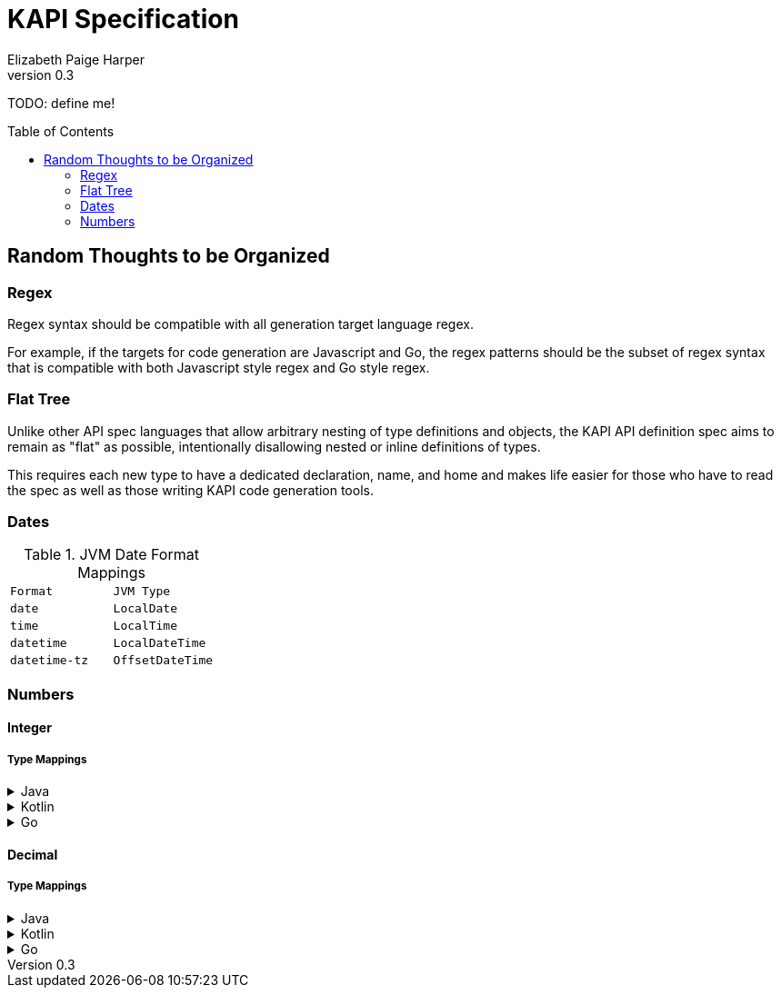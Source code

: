 ////
    KAPI API Specification
    Copyright (C) 2021 Elizabeth Paige Harper

    This program is free software: you can redistribute it and/or modify
    it under the terms of the GNU General Public License as published by
    the Free Software Foundation, either version 3 of the License, or
    (at your option) any later version.

    This program is distributed in the hope that it will be useful,
    but WITHOUT ANY WARRANTY; without even the implied warranty of
    MERCHANTABILITY or FITNESS FOR A PARTICULAR PURPOSE.  See the
    GNU General Public License for more details.

    You should have received a copy of the GNU General Public License
    along with this program.  If not, see <https://www.gnu.org/licenses/>.
////
= KAPI Specification
:revnumber: 0.3
:author: Elizabeth Paige Harper
:toc: preamble

TODO: define me!

== Random Thoughts to be Organized

=== Regex
Regex syntax should be compatible with all generation target language regex.

For example, if the targets for code generation are Javascript and Go, the regex
patterns should be the subset of regex syntax that is compatible with both
Javascript style regex and Go style regex.

=== Flat Tree

Unlike other API spec languages that allow arbitrary nesting of type definitions
and objects, the KAPI API definition spec aims to remain as "flat" as possible,
intentionally disallowing nested or inline definitions of types.

This requires each new type to have a dedicated declaration, name, and home and
makes life easier for those who have to read the spec as well as those writing
KAPI code generation tools.

=== Dates

.JVM Date Format Mappings
[cols="1m,1m"]
|===
| Format      | JVM Type
| date        | LocalDate
| time        | LocalTime
| datetime    | LocalDateTime
| datetime-tz | OffsetDateTime
|===

=== Numbers

==== Integer

===== Type Mappings

.Java
[%collapsible]
====
[%header, cols="1m,1m,1m"]
|===
| Format | Java Type  | Nullable Java Type
| (none) | int        | Integer
| int8   | byte       | Byte
| int16  | short      | Short
| int32  | int        | Integer
| int64  | long       | Long
| uint8  | short      | Short
| uint16 | int        | Integer
| uint32 | long       | Long
| uint64 | BigInteger | BigInteger
| big    | BigInteger | BigInteger
|===
====

.Kotlin
[%collapsible]
====
[%header, cols="1m,1m,1m"]
|===
| Format | Kotlin Type | Nullable Kotlin Type
| (none) | Int         | Int?
| int8   | Byte        | Byte?
| int16  | Short       | Short?
| int32  | Int         | Int?
| int64  | Long        | Long?
| uint8  | UByte       | UByte?
| uint16 | UShort      | UShort?
| uint32 | UInt        | UInt?
| uint64 | ULong       | ULong?
| big    | BigInteger  | BigInteger?
|===
====

.Go
[%collapsible]
====
[%header, cols="1m,1m,1m"]
|===
| Format | Go Type | Nullable Go Type
| (none) | int     | *int
| int8   | int8    | *int8
| int16  | int16   | *int16
| int32  | int32   | *int32
| int64  | int64   | *int64
| uint8  | uint8   | *uint8
| uint16 | uint16  | *uint16
| uint32 | uint32  | *uint32
| uint64 | uint64  | *uint64
| big    | big.Int | *big.Int
|===
====

==== Decimal

===== Type Mappings

.Java
[%collapsible]
====
[%header, cols="1m,1m,1m"]
|===
| Format  | Java Type  | Nullable Java Type
| (none)  | double     | Double
| float32 | float      | Float
| float64 | double     | Double
| big     | BigDecimal | BigDecimal
|===
====

.Kotlin
[%collapsible]
====
[%header, cols="1m,1m,1m"]
|===
| Format  | Kotlin Type | Nullable Kotlin Type
| (none)  | Double      | Double?
| float32 | Float       | Float?
| float64 | Double      | Double?
| big     | BigDecimal  | BigDecimal
|===
====

.Go
[%collapsible]
====
[%header, cols="1m,1m,1m"]
|===
| Format  | Go Type   | Nullable Go Type
| (none)  | float64   | *float64
| float32 | float32   | *float32
| float64 | float64   | *float64
| big     | big.Float | *big.Float
|===
====
